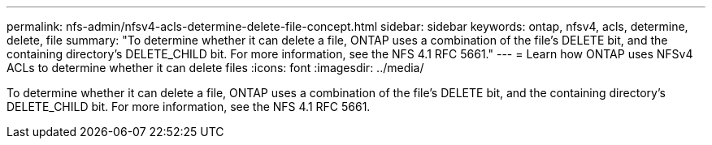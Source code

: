 ---
permalink: nfs-admin/nfsv4-acls-determine-delete-file-concept.html
sidebar: sidebar
keywords: ontap, nfsv4, acls, determine, delete, file
summary: "To determine whether it can delete a file, ONTAP uses a combination of the file’s DELETE bit, and the containing directory’s DELETE_CHILD bit. For more information, see the NFS 4.1 RFC 5661."
---
= Learn how ONTAP uses NFSv4 ACLs to determine whether it can delete files
:icons: font
:imagesdir: ../media/

[.lead]
To determine whether it can delete a file, ONTAP uses a combination of the file's DELETE bit, and the containing directory's DELETE_CHILD bit. For more information, see the NFS 4.1 RFC 5661.

// 2025 May 28, ONTAPDOC-2982